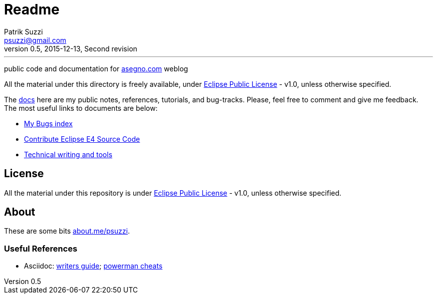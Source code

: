 = Readme
Patrik Suzzi <psuzzi@gmail.com>
v0.5, 2015-12-13, Second revision
---

public code and documentation for link:http://www.asegno.com[asegno.com] weblog

All the material under this directory is freely available, under link:https://github.com/psuzzi/asegno/blob/master/LICENSE[Eclipse Public License] - v1.0, unless otherwise specified.

The link:docs[docs] here are my public notes, references, tutorials, and bug-tracks. Please, feel free to comment and give me feedback. The most useful links to documents are below:

* link:docs/docs.eclipse.bugs/input/index.asc[My Bugs index]
* link:docs/docs.eclipse.rcp/input/contribute-eclipse-source-code.asc[Contribute Eclipse E4 Source Code]
* link:docs/docs.tech.writing/input/technical-writing-and-tools.asc[Technical writing and tools]

== License

All the material under this repository is under link:https://github.com/psuzzi/asegno/blob/master/LICENSE[Eclipse Public License] - v1.0, unless otherwise specified.

== About
These are some bits http://about.me/psuzzi[about.me/psuzzi].

=== Useful References
* Asciidoc: http://asciidoctor.org/docs/asciidoc-writers-guide/[writers guide]; https://powerman.name/doc/asciidoc[powerman cheats]

